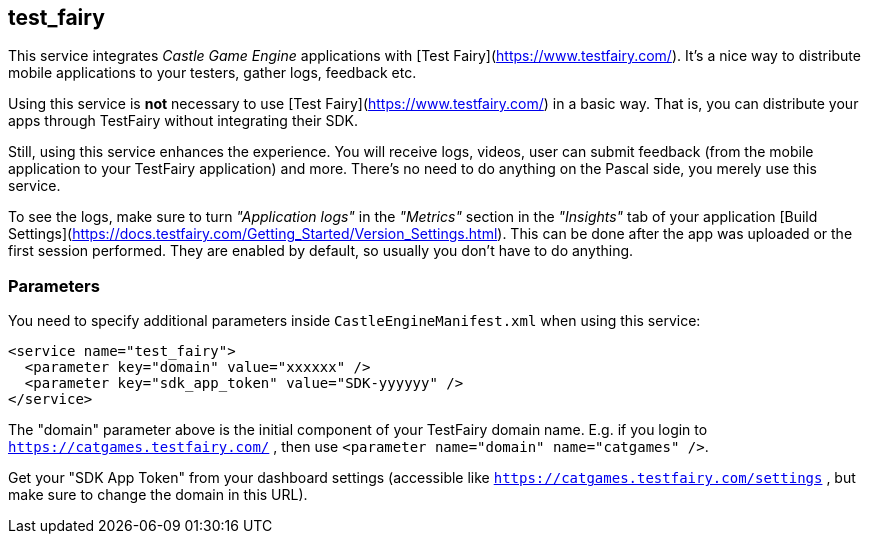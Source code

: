 ## test_fairy

This service integrates _Castle Game Engine_ applications with [Test Fairy](https://www.testfairy.com/). It's a nice way to distribute mobile applications to your testers, gather logs, feedback etc.

Using this service is *not* necessary to use [Test Fairy](https://www.testfairy.com/) in a basic way. That is, you can distribute your apps through TestFairy without integrating their SDK.

Still, using this service enhances the experience. You will receive logs, videos, user can submit feedback (from the mobile application to your TestFairy application) and more. There's no need to do anything on the Pascal side, you merely use this service.

To see the logs, make sure to turn _"Application logs"_ in the _"Metrics"_ section in the _"Insights"_ tab of your application [Build Settings](https://docs.testfairy.com/Getting_Started/Version_Settings.html). This can be done after the app was uploaded or the first session performed. They are enabled by default, so usually you don't have to do anything.

### Parameters

You need to specify additional parameters inside `CastleEngineManifest.xml` when using this service:

[source,xml]
----
<service name="test_fairy">
  <parameter key="domain" value="xxxxxx" />
  <parameter key="sdk_app_token" value="SDK-yyyyyy" />
</service>
----

The "domain" parameter above is the initial component of your TestFairy domain name. E.g. if you login to `https://catgames.testfairy.com/` , then use `<parameter name="domain" name="catgames" />`.

Get your "SDK App Token" from your dashboard settings (accessible like `https://catgames.testfairy.com/settings` , but make sure to change the domain in this URL).
